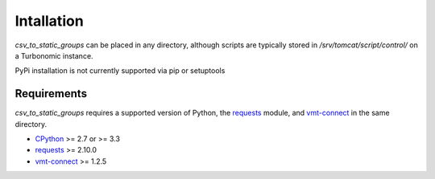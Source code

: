 .. _CPython: https://www.python.org
.. _Requests: http://docs.python-requests.org/en/master/
.. _vmt-connect: https://github.com/rastern/vmt-connect

Intallation
***********
*csv_to_static_groups* can be placed in any directory, although scripts are
typically stored in */srv/tomcat/script/control/* on a Turbonomic instance.

PyPi installation is not currently supported via pip or setuptools

Requirements
============
*csv_to_static_groups* requires a supported version of Python, the requests_ module,
and vmt-connect_ in the same directory.

- CPython_ >= 2.7 or >= 3.3
- requests_ >= 2.10.0
- vmt-connect_ >= 1.2.5
